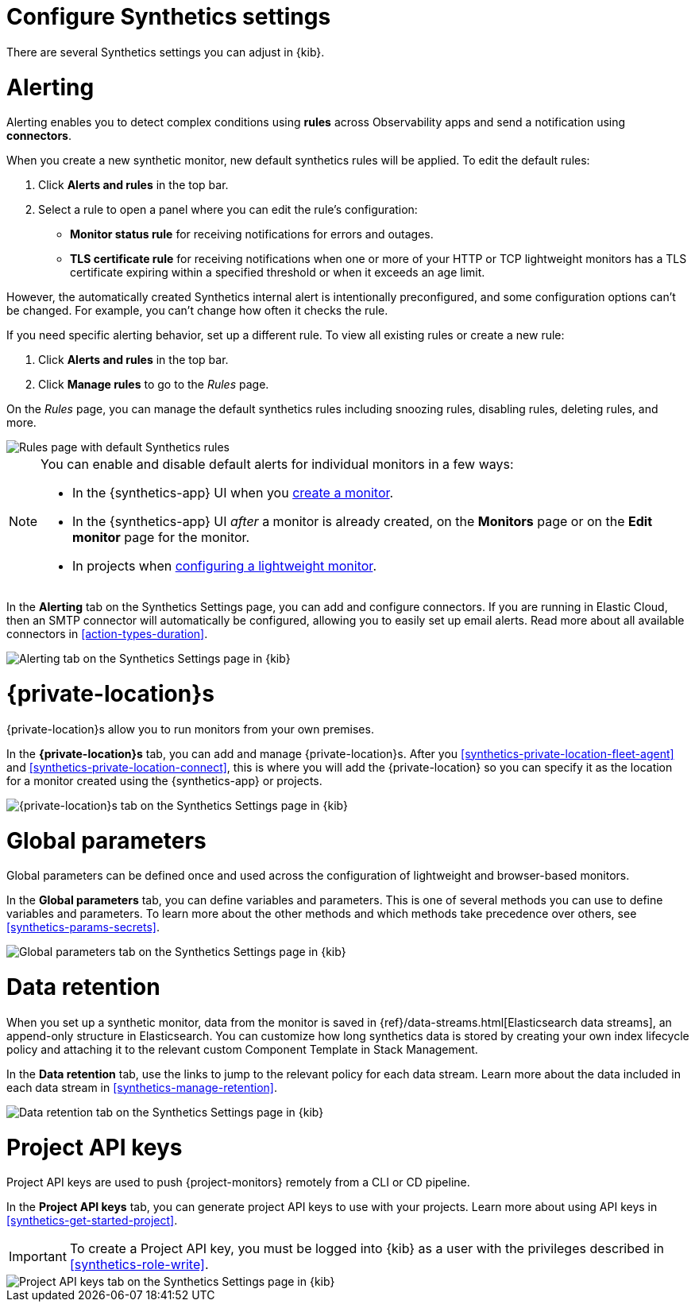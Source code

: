 [[synthetics-settings]]
= Configure Synthetics settings

There are several Synthetics settings you can adjust in {kib}.

[discrete]
[[synthetics-settings-alerting]]
= Alerting

Alerting enables you to detect complex conditions using *rules* across Observability apps
and send a notification using *connectors*.

When you create a new synthetic monitor, new default synthetics rules will be applied.
To edit the default rules:

. Click *Alerts and rules* in the top bar.
. Select a rule to open a panel where you can edit the rule's configuration:
** *Monitor status rule* for receiving notifications for errors and outages.
** *TLS certificate rule* for receiving notifications when one or more of your HTTP or TCP
  lightweight monitors has a TLS certificate expiring within a specified threshold or when
  it exceeds an age limit.

However, the automatically created Synthetics internal alert is intentionally preconfigured,
and some configuration options can't be changed.
For example, you can't change how often it checks the rule.

If you need specific alerting behavior, set up a different rule.
To view all existing rules or create a new rule:

. Click *Alerts and rules* in the top bar.
. Click *Manage rules* to go to the _Rules_ page.

On the _Rules_ page, you can manage the default synthetics rules including snoozing rules,
disabling rules, deleting rules, and more.

[role="screenshot"]
image::synthetics-settings-disable-default-rules.png[Rules page with default Synthetics rules]

[NOTE]
====
You can enable and disable default alerts for individual monitors in a few ways:

* In the {synthetics-app} UI when you <<synthetics-get-started-ui,create a monitor>>.
* In the {synthetics-app} UI _after_ a monitor is already created, on the *Monitors* page
  or on the *Edit monitor* page for the monitor.
* In projects when <<synthetics-lightweight,configuring a lightweight monitor>>.
====

In the *Alerting* tab on the Synthetics Settings page, you can add and configure connectors.
If you are running in Elastic Cloud, then an SMTP connector will automatically be configured,
allowing you to easily set up email alerts.
Read more about all available connectors in <<action-types-duration>>.

[role="screenshot"]
image::images/synthetics-settings-alerting.png[Alerting tab on the Synthetics Settings page in {kib}]

[discrete]
[[synthetics-settings-private-locations]]
= {private-location}s

{private-location}s allow you to run monitors from your own premises.

In the *{private-location}s* tab, you can add and manage {private-location}s.
After you <<synthetics-private-location-fleet-agent>> and <<synthetics-private-location-connect>>,
this is where you will add the {private-location} so you can specify it as the location for
a monitor created using the {synthetics-app} or projects.

[role="screenshot"]
image::images/synthetics-settings-private-locations.png[{private-location}s tab on the Synthetics Settings page in {kib}]

[discrete]
[[synthetics-settings-global-parameters]]
= Global parameters

Global parameters can be defined once and used across the configuration of lightweight and browser-based monitors.

In the *Global parameters* tab, you can define variables and parameters.
This is one of several methods you can use to define variables and parameters.
To learn more about the other methods and which methods take precedence over others, see <<synthetics-params-secrets>>.

[role="screenshot"]
image::images/synthetics-settings-global-parameters.png[Global parameters tab on the Synthetics Settings page in {kib}]

[discrete]
[[synthetics-settings-data-retention]]
= Data retention

When you set up a synthetic monitor, data from the monitor is saved in {ref}/data-streams.html[Elasticsearch data streams],
an append-only structure in Elasticsearch.
You can customize how long synthetics data is stored by creating your own index lifecycle policy
and attaching it to the relevant custom Component Template in Stack Management.

In the *Data retention* tab, use the links to jump to the relevant policy for each data stream.
Learn more about the data included in each data stream in <<synthetics-manage-retention>>.

[role="screenshot"]
image::images/synthetics-settings-data-retention.png[Data retention tab on the Synthetics Settings page in {kib}]

[discrete]
[[synthetics-settings-api-keys]]
= Project API keys

Project API keys are used to push {project-monitors} remotely from a CLI or CD pipeline.

In the *Project API keys* tab, you can generate project API keys to use with your projects.
Learn more about using API keys in <<synthetics-get-started-project>>.

[IMPORTANT]
====
To create a Project API key, you must be logged into {kib} as a user with the privileges described in
<<synthetics-role-write>>.
====

[role="screenshot"]
image::images/synthetics-settings-api-keys.png[Project API keys tab on the Synthetics Settings page in {kib}]
